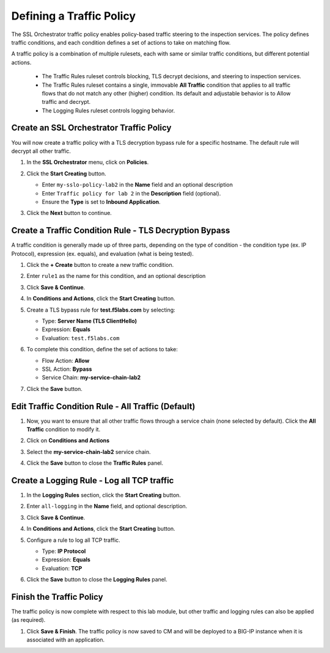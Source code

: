 Defining a Traffic Policy
================================================================================

The SSL Orchestrator traffic policy enables policy-based traffic steering to the inspection services. The policy defines traffic conditions, and each condition defines a set of actions to take on matching flow.

A traffic policy is a combination of multiple rulesets, each with same or similar traffic conditions, but different potential actions.

   - The Traffic Rules ruleset controls blocking, TLS decrypt decisions, and steering to inspection services.
   - The Traffic Rules ruleset contains a single, immovable **All Traffic** condition that applies to all traffic flows that do not match any other (higher) condition. Its default and adjustable behavior is to Allow traffic and decrypt.
   - The Logging Rules ruleset controls logging behavior. 



Create an SSL Orchestrator Traffic Policy
--------------------------------------------------------------------------------

You will now create a traffic policy with a TLS decryption bypass rule for a specific hostname. The default rule will decrypt all other traffic.

#. In the **SSL Orchestrator** menu, click on **Policies**.

#. Click the **Start Creating** button.

   - Enter ``my-sslo-policy-lab2`` in the **Name** field and an optional description
   - Enter ``Traffic policy for lab 2`` in the **Description** field (optional).
   - Ensure the **Type** is set to **Inbound Application**. 

   .. image:: ./images/policy-1.png


#. Click the **Next** button to continue.

   .. image:: ./images/policy-2.png


Create a Traffic Condition Rule - TLS Decryption Bypass
--------------------------------------------------------------------------------

A traffic condition is generally made up of three parts, depending on the type of condition - the condition type (ex. IP Protocol), expression (ex. equals), and evaluation (what is being tested).

#. Click the **+ Create** button to create a new traffic condition.

#. Enter ``rule1`` as the name for this condition, and an optional description

#. Click **Save & Continue**.

#. In **Conditions and Actions**, click the **Start Creating** button.

#. Create a TLS bypass rule for **test.f5labs.com** by selecting:

   - Type: **Server Name (TLS ClientHello)**
   - Expression: **Equals**
   - Evaluation: ``test.f5labs.com``

#. To complete this condition, define the set of actions to take:

   - Flow Action: **Allow**
   - SSL Action: **Bypass**
   - Service Chain: **my-service-chain-lab2**

   .. image:: ./images/policy-3.png

#. Click the **Save** button.


Edit Traffic Condition Rule - All Traffic (Default)
--------------------------------------------------------------------------------

#. Now, you want to ensure that all other traffic flows through a service chain (none selected by default). Click the **All Traffic** condition to modify it.

#. Click on **Conditions and Actions**

#. Select the **my-service-chain-lab2** service chain.

   .. image:: ./images/policy-4.png

#. Click the **Save** button to close the **Traffic Rules** panel.


Create a Logging Rule - Log all TCP traffic
--------------------------------------------------------------------------------

#. In the **Logging Rules** section, click the **Start Creating** button.

#. Enter ``all-logging`` in the **Name** field, and optional description.

#. Click **Save & Continue**.

#. In **Conditions and Actions**, click the **Start Creating** button.

#. Configure a rule to log all TCP traffic.

   - Type: **IP Protocol**
   - Expression: **Equals**
   - Evaluation: **TCP**

   .. image:: ./images/policy-5.png

#. Click the **Save** button to close the **Logging Rules** panel.

   .. image:: ./images/policy-6.png


Finish the Traffic Policy
--------------------------------------------------------------------------------

The traffic policy is now complete with respect to this lab module, but other traffic and logging rules can also be applied (as required). 

#. Click **Save & Finish**. The traffic policy is now saved to CM and will be deployed to a BIG-IP instance when it is associated with an application.

   .. image:: ./images/policy-7.png

